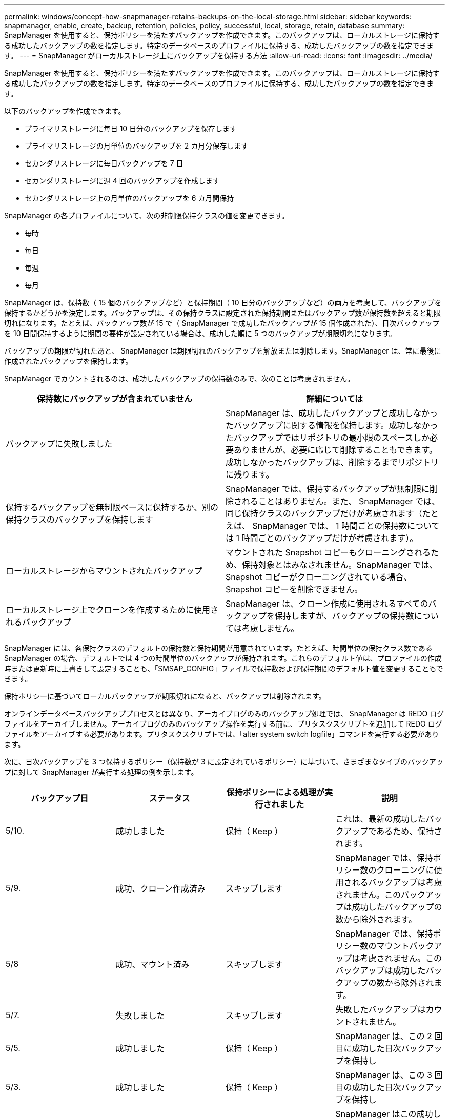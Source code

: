 ---
permalink: windows/concept-how-snapmanager-retains-backups-on-the-local-storage.html 
sidebar: sidebar 
keywords: snapmanager, enable, create, backup, retention, policies, policy, successful, local, storage, retain, database 
summary: SnapManager を使用すると、保持ポリシーを満たすバックアップを作成できます。このバックアップは、ローカルストレージに保持する成功したバックアップの数を指定します。特定のデータベースのプロファイルに保持する、成功したバックアップの数を指定できます。 
---
= SnapManager がローカルストレージ上にバックアップを保持する方法
:allow-uri-read: 
:icons: font
:imagesdir: ../media/


[role="lead"]
SnapManager を使用すると、保持ポリシーを満たすバックアップを作成できます。このバックアップは、ローカルストレージに保持する成功したバックアップの数を指定します。特定のデータベースのプロファイルに保持する、成功したバックアップの数を指定できます。

以下のバックアップを作成できます。

* プライマリストレージに毎日 10 日分のバックアップを保存します
* プライマリストレージの月単位のバックアップを 2 カ月分保存します
* セカンダリストレージに毎日バックアップを 7 日
* セカンダリストレージに週 4 回のバックアップを作成します
* セカンダリストレージ上の月単位のバックアップを 6 カ月間保持


SnapManager の各プロファイルについて、次の非制限保持クラスの値を変更できます。

* 毎時
* 毎日
* 毎週
* 毎月


SnapManager は、保持数（ 15 個のバックアップなど）と保持期間（ 10 日分のバックアップなど）の両方を考慮して、バックアップを保持するかどうかを決定します。バックアップは、その保持クラスに設定された保持期間またはバックアップ数が保持数を超えると期限切れになります。たとえば、バックアップ数が 15 で（ SnapManager で成功したバックアップが 15 個作成された）、日次バックアップを 10 日間保持するように期間の要件が設定されている場合は、成功した順に 5 つのバックアップが期限切れになります。

バックアップの期限が切れたあと、 SnapManager は期限切れのバックアップを解放または削除します。SnapManager は、常に最後に作成されたバックアップを保持します。

SnapManager でカウントされるのは、成功したバックアップの保持数のみで、次のことは考慮されません。

|===
| 保持数にバックアップが含まれていません | 詳細については 


 a| 
バックアップに失敗しました
 a| 
SnapManager は、成功したバックアップと成功しなかったバックアップに関する情報を保持します。成功しなかったバックアップではリポジトリの最小限のスペースしか必要ありませんが、必要に応じて削除することもできます。成功しなかったバックアップは、削除するまでリポジトリに残ります。



 a| 
保持するバックアップを無制限ベースに保持するか、別の保持クラスのバックアップを保持します
 a| 
SnapManager では、保持するバックアップが無制限に削除されることはありません。また、 SnapManager では、同じ保持クラスのバックアップだけが考慮されます（たとえば、 SnapManager では、 1 時間ごとの保持数については 1 時間ごとのバックアップだけが考慮されます）。



 a| 
ローカルストレージからマウントされたバックアップ
 a| 
マウントされた Snapshot コピーもクローニングされるため、保持対象とはみなされません。SnapManager では、 Snapshot コピーがクローニングされている場合、 Snapshot コピーを削除できません。



 a| 
ローカルストレージ上でクローンを作成するために使用されるバックアップ
 a| 
SnapManager は、クローン作成に使用されるすべてのバックアップを保持しますが、バックアップの保持数については考慮しません。

|===
SnapManager には、各保持クラスのデフォルトの保持数と保持期間が用意されています。たとえば、時間単位の保持クラス数である SnapManager の場合、デフォルトでは 4 つの時間単位のバックアップが保持されます。これらのデフォルト値は、プロファイルの作成時または更新時に上書きして設定することも、「SMSAP_CONFIG」ファイルで保持数および保持期間のデフォルト値を変更することもできます。

保持ポリシーに基づいてローカルバックアップが期限切れになると、バックアップは削除されます。

オンラインデータベースバックアッププロセスとは異なり、アーカイブログのみのバックアップ処理では、 SnapManager は REDO ログファイルをアーカイブしません。アーカイブログのみのバックアップ操作を実行する前に、プリタスクスクリプトを追加して REDO ログファイルをアーカイブする必要があります。プリタスクスクリプトでは、「alter system switch logfile」コマンドを実行する必要があります。

次に、日次バックアップを 3 つ保持するポリシー（保持数が 3 に設定されているポリシー）に基づいて、さまざまなタイプのバックアップに対して SnapManager が実行する処理の例を示します。

|===
| バックアップ日 | ステータス | 保持ポリシーによる処理が実行されました | 説明 


 a| 
5/10.
 a| 
成功しました
 a| 
保持（ Keep ）
 a| 
これは、最新の成功したバックアップであるため、保持されます。



 a| 
5/9.
 a| 
成功、クローン作成済み
 a| 
スキップします
 a| 
SnapManager では、保持ポリシー数のクローニングに使用されるバックアップは考慮されません。このバックアップは成功したバックアップの数から除外されます。



 a| 
5/8
 a| 
成功、マウント済み
 a| 
スキップします
 a| 
SnapManager では、保持ポリシー数のマウントバックアップは考慮されません。このバックアップは成功したバックアップの数から除外されます。



 a| 
5/7.
 a| 
失敗しました
 a| 
スキップします
 a| 
失敗したバックアップはカウントされません。



 a| 
5/5.
 a| 
成功しました
 a| 
保持（ Keep ）
 a| 
SnapManager は、この 2 回目に成功した日次バックアップを保持し



 a| 
5/3.
 a| 
成功しました
 a| 
保持（ Keep ）
 a| 
SnapManager は、この 3 回目の成功した日次バックアップを保持し



 a| 
5/2
 a| 
成功しました
 a| 
削除
 a| 
SnapManager はこの成功したバックアップの数をカウントしますが、 SnapManager が日次バックアップを 3 回成功すると、そのバックアップは削除されます。

|===
* 関連情報 *

http://mysupport.netapp.com/["のドキュメントについては、ネットアップサポートサイトを参照してください"^]
